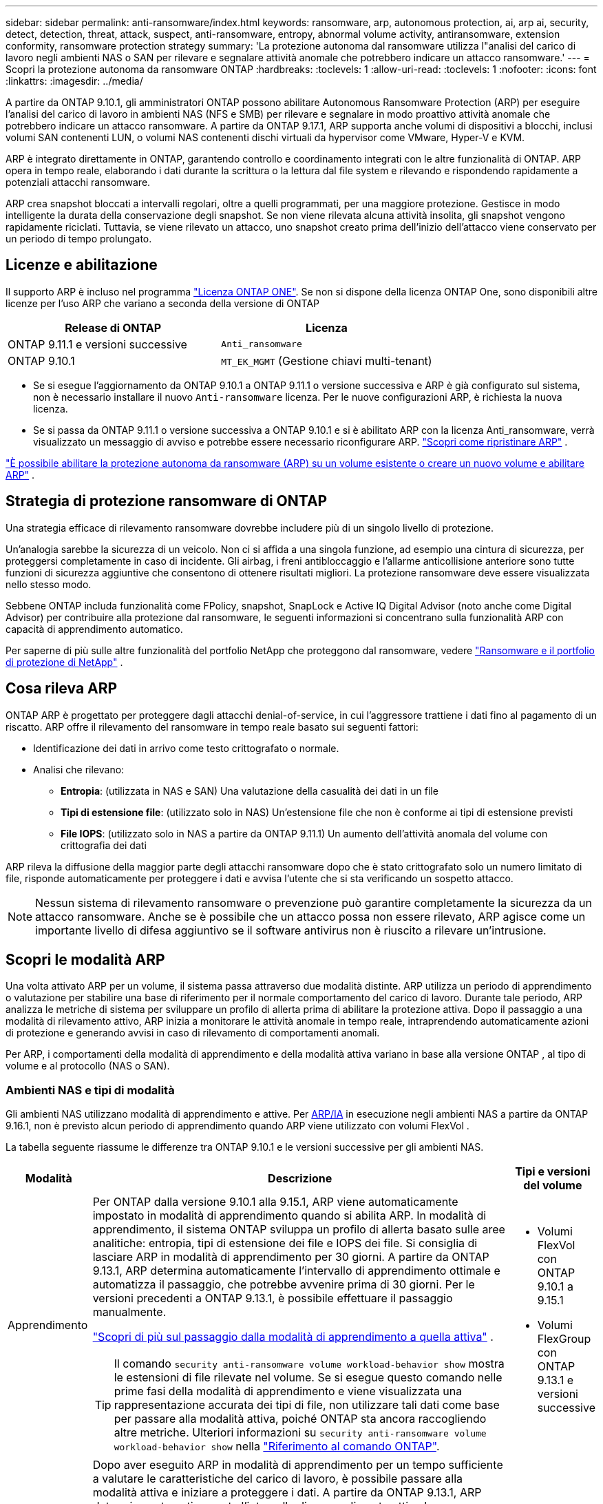 ---
sidebar: sidebar 
permalink: anti-ransomware/index.html 
keywords: ransomware, arp, autonomous protection, ai, arp ai, security, detect, detection, threat, attack, suspect, anti-ransomware, entropy, abnormal volume activity, antiransomware, extension conformity, ransomware protection strategy 
summary: 'La protezione autonoma dal ransomware utilizza l"analisi del carico di lavoro negli ambienti NAS o SAN per rilevare e segnalare attività anomale che potrebbero indicare un attacco ransomware.' 
---
= Scopri la protezione autonoma da ransomware ONTAP
:hardbreaks:
:toclevels: 1
:allow-uri-read: 
:toclevels: 1
:nofooter: 
:icons: font
:linkattrs: 
:imagesdir: ../media/


[role="lead"]
A partire da ONTAP 9.10.1, gli amministratori ONTAP possono abilitare Autonomous Ransomware Protection (ARP) per eseguire l'analisi del carico di lavoro in ambienti NAS (NFS e SMB) per rilevare e segnalare in modo proattivo attività anomale che potrebbero indicare un attacco ransomware. A partire da ONTAP 9.17.1, ARP supporta anche volumi di dispositivi a blocchi, inclusi volumi SAN contenenti LUN, o volumi NAS contenenti dischi virtuali da hypervisor come VMware, Hyper-V e KVM.

ARP è integrato direttamente in ONTAP, garantendo controllo e coordinamento integrati con le altre funzionalità di ONTAP. ARP opera in tempo reale, elaborando i dati durante la scrittura o la lettura dal file system e rilevando e rispondendo rapidamente a potenziali attacchi ransomware.

ARP crea snapshot bloccati a intervalli regolari, oltre a quelli programmati, per una maggiore protezione. Gestisce in modo intelligente la durata della conservazione degli snapshot. Se non viene rilevata alcuna attività insolita, gli snapshot vengono rapidamente riciclati. Tuttavia, se viene rilevato un attacco, uno snapshot creato prima dell'inizio dell'attacco viene conservato per un periodo di tempo prolungato.



== Licenze e abilitazione

Il supporto ARP è incluso nel programma link:https://kb.netapp.com/onprem/ontap/os/ONTAP_9.10.1_and_later_licensing_overview["Licenza ONTAP ONE"^]. Se non si dispone della licenza ONTAP One, sono disponibili altre licenze per l'uso ARP che variano a seconda della versione di ONTAP

[cols="2*"]
|===
| Release di ONTAP | Licenza 


 a| 
ONTAP 9.11.1 e versioni successive
 a| 
`Anti_ransomware`



 a| 
ONTAP 9.10.1
 a| 
`MT_EK_MGMT` (Gestione chiavi multi-tenant)

|===
* Se si esegue l'aggiornamento da ONTAP 9.10.1 a ONTAP 9.11.1 o versione successiva e ARP è già configurato sul sistema, non è necessario installare il nuovo  `Anti-ransomware` licenza. Per le nuove configurazioni ARP, è richiesta la nuova licenza.
* Se si passa da ONTAP 9.11.1 o versione successiva a ONTAP 9.10.1 e si è abilitato ARP con la licenza Anti_ransomware, verrà visualizzato un messaggio di avviso e potrebbe essere necessario riconfigurare ARP. link:../revert/anti-ransomware-license-task.html["Scopri come ripristinare ARP"] .


link:enable-task.html["È possibile abilitare la protezione autonoma da ransomware (ARP) su un volume esistente o creare un nuovo volume e abilitare ARP"] .



== Strategia di protezione ransomware di ONTAP

Una strategia efficace di rilevamento ransomware dovrebbe includere più di un singolo livello di protezione.

Un'analogia sarebbe la sicurezza di un veicolo. Non ci si affida a una singola funzione, ad esempio una cintura di sicurezza, per proteggersi completamente in caso di incidente. Gli airbag, i freni antibloccaggio e l'allarme anticollisione anteriore sono tutte funzioni di sicurezza aggiuntive che consentono di ottenere risultati migliori. La protezione ransomware deve essere visualizzata nello stesso modo.

Sebbene ONTAP includa funzionalità come FPolicy, snapshot, SnapLock e Active IQ Digital Advisor (noto anche come Digital Advisor) per contribuire alla protezione dal ransomware, le seguenti informazioni si concentrano sulla funzionalità ARP con capacità di apprendimento automatico.

Per saperne di più sulle altre funzionalità del portfolio NetApp che proteggono dal ransomware, vedere link:https://docs.netapp.com/us-en/ontap-technical-reports/ransomware-solutions/ransomware-active-iq.html["Ransomware e il portfolio di protezione di NetApp"^] .



== Cosa rileva ARP

ONTAP ARP è progettato per proteggere dagli attacchi denial-of-service, in cui l'aggressore trattiene i dati fino al pagamento di un riscatto. ARP offre il rilevamento del ransomware in tempo reale basato sui seguenti fattori:

* Identificazione dei dati in arrivo come testo crittografato o normale.
* Analisi che rilevano:
+
** *Entropia*: (utilizzata in NAS e SAN) Una valutazione della casualità dei dati in un file
** *Tipi di estensione file*: (utilizzato solo in NAS) Un'estensione file che non è conforme ai tipi di estensione previsti
** *File IOPS*: (utilizzato solo in NAS a partire da ONTAP 9.11.1) Un aumento dell'attività anomala del volume con crittografia dei dati




ARP rileva la diffusione della maggior parte degli attacchi ransomware dopo che è stato crittografato solo un numero limitato di file, risponde automaticamente per proteggere i dati e avvisa l'utente che si sta verificando un sospetto attacco.


NOTE: Nessun sistema di rilevamento ransomware o prevenzione può garantire completamente la sicurezza da un attacco ransomware. Anche se è possibile che un attacco possa non essere rilevato, ARP agisce come un importante livello di difesa aggiuntivo se il software antivirus non è riuscito a rilevare un'intrusione.



== Scopri le modalità ARP

Una volta attivato ARP per un volume, il sistema passa attraverso due modalità distinte. ARP utilizza un periodo di apprendimento o valutazione per stabilire una base di riferimento per il normale comportamento del carico di lavoro. Durante tale periodo, ARP analizza le metriche di sistema per sviluppare un profilo di allerta prima di abilitare la protezione attiva. Dopo il passaggio a una modalità di rilevamento attivo, ARP inizia a monitorare le attività anomale in tempo reale, intraprendendo automaticamente azioni di protezione e generando avvisi in caso di rilevamento di comportamenti anomali.

Per ARP, i comportamenti della modalità di apprendimento e della modalità attiva variano in base alla versione ONTAP , al tipo di volume e al protocollo (NAS o SAN).



=== Ambienti NAS e tipi di modalità

Gli ambienti NAS utilizzano modalità di apprendimento e attive. Per <<arp-ai,ARP/IA>> in esecuzione negli ambienti NAS a partire da ONTAP 9.16.1, non è previsto alcun periodo di apprendimento quando ARP viene utilizzato con volumi FlexVol .

La tabella seguente riassume le differenze tra ONTAP 9.10.1 e le versioni successive per gli ambienti NAS.

[cols="1,5,1"]
|===
| Modalità | Descrizione | Tipi e versioni del volume 


| Apprendimento  a| 
Per ONTAP dalla versione 9.10.1 alla 9.15.1, ARP viene automaticamente impostato in modalità di apprendimento quando si abilita ARP. In modalità di apprendimento, il sistema ONTAP sviluppa un profilo di allerta basato sulle aree analitiche: entropia, tipi di estensione dei file e IOPS dei file. Si consiglia di lasciare ARP in modalità di apprendimento per 30 giorni. A partire da ONTAP 9.13.1, ARP determina automaticamente l'intervallo di apprendimento ottimale e automatizza il passaggio, che potrebbe avvenire prima di 30 giorni. Per le versioni precedenti a ONTAP 9.13.1, è possibile effettuare il passaggio manualmente.

link:switch-learning-to-active-mode.html["Scopri di più sul passaggio dalla modalità di apprendimento a quella attiva"] .


TIP: Il comando `security anti-ransomware volume workload-behavior show` mostra le estensioni di file rilevate nel volume. Se si esegue questo comando nelle prime fasi della modalità di apprendimento e viene visualizzata una rappresentazione accurata dei tipi di file, non utilizzare tali dati come base per passare alla modalità attiva, poiché ONTAP sta ancora raccogliendo altre metriche. Ulteriori informazioni su `security anti-ransomware volume workload-behavior show` nella link:https://docs.netapp.com/us-en/ontap-cli/security-anti-ransomware-volume-workload-behavior-show.html["Riferimento al comando ONTAP"^].
 a| 
* Volumi FlexVol con ONTAP 9.10.1 a 9.15.1
* Volumi FlexGroup con ONTAP 9.13.1 e versioni successive




| Attivo  a| 
Dopo aver eseguito ARP in modalità di apprendimento per un tempo sufficiente a valutare le caratteristiche del carico di lavoro, è possibile passare alla modalità attiva e iniziare a proteggere i dati. A partire da ONTAP 9.13.1, ARP determina automaticamente l'intervallo di apprendimento ottimale e automatizza il passaggio, che potrebbe avvenire prima di 30 giorni.

Con ONTAP dalla versione 9.10.1 alla 9.15.1, ARP passa alla modalità attiva al termine del periodo di apprendimento ottimale. Dopo il passaggio di ARP alla modalità attiva, ONTAP crea snapshot ARP per proteggere i dati in caso di rilevamento di una minaccia.

In modalità attiva, se un'estensione di file viene contrassegnata come anomala, è necessario valutare l'avviso. È possibile intervenire sull'avviso per proteggere i dati oppure contrassegnarlo come falso positivo. Contrassegnare un avviso come falso positivo aggiorna il profilo dell'avviso. Ad esempio, se l'avviso viene attivato da una nuova estensione di file e lo si contrassegna come falso positivo, non si riceverà alcun avviso la prossima volta che l'estensione del file verrà rilevata.
 a| 
Tutte le versioni ONTAP supportate e i volumi FlexVol e FlexGroup

|===


=== Ambienti SAN e tipi di modalità

Gli ambienti SAN utilizzano periodi di _valutazione_ (simili alle modalità di apprendimento negli ambienti NAS) prima di passare automaticamente al rilevamento attivo. La tabella seguente riassume le modalità di valutazione e attiva.

[cols="1,5,1"]
|===
| Modalità | Descrizione | Tipi e versioni del volume 


| Valutazione  a| 
Viene eseguito un periodo di valutazione da due a quattro settimane per determinare il comportamento di base della crittografia. È possibile verificare se il periodo di valutazione è completo eseguendo  `security anti-ransomware volume show` comando e controllo  `Block device detection status` .

link:respond-san-entropy-eval-period.html["Scopri di più sui volumi SAN e sul periodo di valutazione dell'entropia"] .
 a| 
* Volumi FlexVol con ONTAP 9.17.1 e versioni successive




| Attivo  a| 
Dopo il periodo di valutazione, è possibile determinare se la protezione ARP SAN è attiva eseguendo il comando `security anti-ransomware volume show` e verificando `Block device detection status`.  `Active_suitable_workload` Indica che la quantità di entropia valutata può essere monitorata con successo. ARP regola automaticamente la soglia adattiva in base ai dati esaminati durante la valutazione.
 a| 
* Volumi FlexVol con ONTAP 9.17.1 e versioni successive


|===


== Valutazione delle minacce e istantanee ARP

ARP valuta la probabilità di minaccia in base ai dati in ingresso, confrontandoli con l'analisi appresa. Quando ARP rileva un'anomalia, viene assegnata una misurazione. Un'istantanea può essere assegnata al momento del rilevamento o a intervalli regolari.



=== Soglie ARP

* *Basso*: Il primo rilevamento di un'anomalia nel volume (ad esempio, nel volume viene osservata una nuova estensione del file). Questo livello di rilevamento è disponibile solo nelle versioni precedenti a ONTAP 9.16,1 che non dispongono di ARP/ai.
+
** In ONTAP 9.10.1, la soglia per l'escalation a moderate è di 100 o più file.
** A partire da ONTAP 9.11.1, è possibile link:manage-parameters-task.html["personalizzare i parametri di rilevamento per ARP"] .


* *Moderato*: viene rilevata un'entropia elevata o vengono osservati più file con la stessa estensione mai vista prima. Questo è il livello di rilevamento di base in ONTAP 9.16.1 e versioni successive con ARP/AI.


La minaccia passa a moderata dopo che ONTAP esegue un report analitico per determinare se l'anomalia corrisponde a un profilo ransomware. Quando la probabilità di attacco è moderata, ONTAP genera una notifica EMS che richiede di valutare la minaccia. ONTAP non invia avvisi su minacce di basso livello; tuttavia, a partire da ONTAP 9.14.1 è possibile link:manage-parameters-task.html#modify-alerts["modificare le impostazioni di avviso predefinite"]. link:respond-abnormal-task.html["Rispondere ad attività anomale"] .

È possibile visualizzare informazioni sulle minacce moderate nella sezione *Eventi* di System Manager o con il `security anti-ransomware volume show` comando. Gli eventi a basso rischio possono essere visualizzati anche utilizzando il `security anti-ransomware volume show` comando nelle versioni precedenti a ONTAP 9.16.1 che non dispongono di ARP/ai. Ulteriori informazioni su `security anti-ransomware volume show` nella link:https://docs.netapp.com/us-en/ontap-cli/security-anti-ransomware-volume-show.html["Riferimento al comando ONTAP"^].



=== Snapshot ARP

In ONTAP 9.16.1 e nelle versioni precedenti, ARP crea uno snapshot quando vengono rilevati i primi segnali di un attacco. Viene quindi condotta un'analisi dettagliata per confermare o respingere il potenziale attacco. Poiché gli snapshot ARP vengono creati in modo proattivo, anche prima che un attacco sia completamente confermato, potrebbero essere generati a intervalli regolari per alcune applicazioni legittime. La presenza di questi snapshot non deve essere considerata un'anomalia. Se un attacco viene confermato, la probabilità di attacco viene aumentata a  `Moderate` e viene generata una notifica di attacco.

A partire da ONTAP 9.17.1, gli snapshot ARP vengono generati a intervalli regolari sia per i volumi NAS che SAN. ONTAP antepone un nome allo snapshot ARP per renderlo facilmente identificabile.

A partire da ONTAP 9.11.1, è possibile modificare le impostazioni di conservazione. Per ulteriori informazioni, consultare link:modify-automatic-shapshot-options-task.html["Modificare le opzioni per le istantanee"] .

La tabella seguente riassume le differenze degli snapshot ARP tra ONTAP 9.16.1 e versioni precedenti e ONTAP 9.17.1.

[cols="1,3,3"]
|===
| Funzione | ONTAP 9.16.1 e precedenti | ONTAP 9.17.1 e versioni successive 


| Trigger di creazione  a| 
* Viene rilevata un'elevata entropia
* È stata rilevata una nuova estensione di file (9.15.1 e precedenti)
* È stato rilevato un aumento delle operazioni sui file (9.15.1 e precedenti)


L'intervallo di creazione degli snapshot si basa sul tipo di trigger.
 a| 
Gli snapshot vengono creati a intervalli fissi di 4 ore, indipendentemente da qualsiasi fattore scatenante specifico, e non sono necessariamente indicativi di un attacco.



| Convenzione sui nomi anteposti | "Backup anti-ransomware" | "Backup periodico anti-ransomware" 


| Comportamento di eliminazione | Lo snapshot ARP è bloccato e non può essere eliminato dall'amministratore | Lo snapshot ARP è bloccato e non può essere eliminato dall'amministratore 


| Numero massimo di snapshot | link:modify-automatic-snapshot-options-task.html["Limite configurabile di sei snapshot"] | link:modify-automatic-snapshot-options-task.html["Limite configurabile di sei snapshot"] 


| Periodo di conservazione  a| 
* Determinato in base alle condizioni di attivazione (non fisso)
* Gli snapshot creati prima dell'attacco vengono conservati finché l'amministratore non contrassegna l'attacco come vero o falso positivo (chiaro-sospetto).

 a| 
Normalmente gli snapshot vengono conservati per 12 ore.

* Volumi NAS: se un attacco viene confermato dall'analisi dei file, gli snapshot creati prima dell'attacco vengono conservati finché l'amministratore non contrassegna l'attacco come vero o falso positivo (chiaro-sospetto).
* Archivi dati di volumi SAN o VM: se un attacco viene confermato dall'analisi dell'entropia dei blocchi, gli snapshot creati prima dell'attacco vengono conservati per 10 giorni (configurabile).
+
Il periodo di conservazione di uno snapshot creato prima dell'inizio di un attacco è esteso a 10 giorni (configurabile).





| Azione chiaramente sospetta  a| 
Gli amministratori possono eseguire un'azione di cancellazione del sospetto che imposta la conservazione in base alla conferma:

* 24 ore per la conservazione dei falsi positivi
* 7 giorni per la conservazione dei veri positivi


Questo comportamento di conservazione precauzionale non esisteva prima di ONTAP 9.16.1
 a| 
Gli amministratori possono eseguire un'azione di cancellazione del sospetto che imposta la conservazione in base alla conferma:

* 24 ore per la conservazione dei falsi positivi
* 7 giorni per la conservazione dei veri positivi




| Tempo di scadenza | Nessuno | Per tutti gli snapshot è impostato un tempo di scadenza 
|===


== Come ripristinare i dati in ONTAP dopo un attacco ransomware

ARP si basa sulla comprovata tecnologia ONTAP di protezione dei dati e disaster recovery per rispondere agli attacchi ransomware. ARP crea snapshot bloccati quando vengono rilevati i primi segnali di un attacco in ONTAP 9.16.1 e versioni precedenti, oppure a intervalli regolari nella versione 9.17.1 e versioni successive. È necessario innanzitutto verificare se l'attacco è reale o un falso positivo. Se l'attacco viene confermato, il volume può essere ripristinato utilizzando lo snapshot ARP.

Gli snapshot bloccati non possono essere eliminati con metodi normali. Tuttavia, se in seguito decidi di contrassegnare l'attacco come falso positivo, la copia bloccata verrà eliminata.

Conoscendo i file interessati e il momento dell'attacco, è possibile recuperare in modo selettivo i file interessati da vari snapshot, anziché semplicemente riportare l'intero volume in uno degli snapshot.

Per ulteriori informazioni su come rispondere a un attacco e recuperare i dati, consultare i seguenti argomenti:

* link:respond-abnormal-task.html["Rispondere ad attività anomale"]
* link:recover-data-task.html["Recupera i dati dagli snapshot ARP"]
* link:../data-protection/restore-contents-volume-snapshot-task.html["Ripristina dagli snapshot ONTAP"]
* link:https://www.netapp.com/blog/smart-ransomware-recovery["Ripristino ransomware intelligente"^]




== Protezione di verifica multi-admin per ARP

A partire da ONTAP 9.13.1, si consiglia di abilitare la verifica multi-admin (MAV) in modo che siano necessari due o più amministratori utente autenticati per la configurazione della protezione autonoma dal ransomware (ARP). Per ulteriori informazioni, vedere link:../multi-admin-verify/enable-disable-task.html["Attiva la verifica multi-admin"].



== Protezione autonoma dal ransomware con intelligenza artificiale (ARP/ai)

A partire da ONTAP 9.16.1, ARP migliora la resilienza informatica adottando un modello di apprendimento automatico per l'analisi anti-ransomware che rileva forme di ransomware in continua evoluzione con una precisione del 99% negli ambienti NAS. Il modello di apprendimento automatico di ARP è pre-addestrato su un ampio set di dati di file sia prima che dopo un attacco ransomware simulato. Questa formazione, che richiede molte risorse, viene eseguita esternamente a ONTAP utilizzando set di dati di ricerca forense open source per addestrare il modello. I dati dei clienti non vengono utilizzati durante l'intera pipeline di modellazione e non sussistono problemi di privacy. Il modello pre-addestrato risultante da questa formazione è incluso nella confezione di ONTAP. Questo modello non è accessibile né modificabile tramite l'interfaccia a riga ONTAP comando o l'API ONTAP .

.Transizione immediata alla protezione attiva per ARP/ai con FlexVol Volumes
Con i volumi ARP/AI e FlexVol, non vi sono <<Scopri le modalità ARP,periodo di apprendimento>>. ARP/AI è abilitato e attivo immediatamente dopo l'installazione o l'aggiornamento alla versione 9.16. Dopo l'aggiornamento del cluster a ONTAP 9.16.1, ARP/AI verrà abilitato automaticamente per i volumi FlexVol esistenti e nuovi, se ARP è già abilitato per tali volumi

link:enable-arp-ai-with-au.html["Ulteriori informazioni sull'attivazione di ARP/ai"]

.Aggiornamenti automatici ARP/ai
Per mantenere una protezione aggiornata contro le ultime minacce ransomware, ARP/AI offre frequenti aggiornamenti automatici che si verificano al di fuori delle normali cadenze di aggiornamento e rilascio ONTAP . Se hai link:../update/enable-automatic-updates-task.html["aggiornamenti automatici abilitati"] Potrai quindi iniziare a ricevere aggiornamenti di sicurezza automatici per ARP/AI dopo aver selezionato gli aggiornamenti automatici per i file di sicurezza. Puoi anche scegliere di link:arp-ai-automatic-updates.html#manually-update-arpai-with-the-latest-security-package["effettuare manualmente questi aggiornamenti"] e controllare quando vengono effettuati gli aggiornamenti.

A partire da ONTAP 9.16,1, gli aggiornamenti per la protezione per ARP/ai sono disponibili tramite Gestione sistema oltre agli aggiornamenti del sistema e del firmware.

link:arp-ai-automatic-updates.html["Ulteriori informazioni sugli aggiornamenti ARP/ai"]

.Informazioni correlate
* link:https://docs.netapp.com/us-en/ontap-cli/["Riferimento al comando ONTAP"^]


